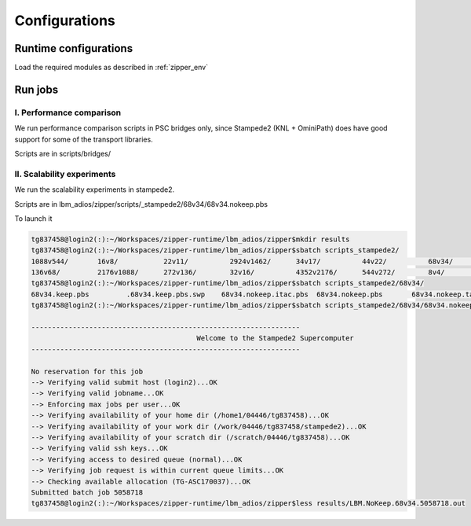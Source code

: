 .. _zipper_runconf:

Configurations
****************************

Runtime configurations
==========================

Load the required modules as described in :ref:`zipper_env`


Run jobs
==========================

I. Performance comparison
--------------------------

We run performance comparison scripts  in PSC bridges only, since Stampede2 (KNL + OminiPath) does have good support for some of the transport libraries.

Scripts are in scripts/bridges/

II. Scalability experiments
-----------------------------

We run the  scalability experiments in stampede2.

Scripts are in lbm_adios/zipper/scripts/_stampede2/68v34/68v34.nokeep.pbs

To launch it 

.. code-block::

	tg837458@login2(:):~/Workspaces/zipper-runtime/lbm_adios/zipper$mkdir results
	tg837458@login2(:):~/Workspaces/zipper-runtime/lbm_adios/zipper$sbatch scripts_stampede2/
	1088v544/       16v8/           22v11/          2924v1462/      34v17/          44v22/          68v34/          common.sh       
	136v68/         2176v1088/      272v136/        32v16/          4352v2176/      544v272/        8v4/            .common.sh.swp  
	tg837458@login2(:):~/Workspaces/zipper-runtime/lbm_adios/zipper$sbatch scripts_stampede2/68v34/
	68v34.keep.pbs         .68v34.keep.pbs.swp    68v34.nokeep.itac.pbs  68v34.nokeep.pbs       68v34.nokeep.tau.pbs   
	tg837458@login2(:):~/Workspaces/zipper-runtime/lbm_adios/zipper$sbatch scripts_stampede2/68v34/68v34.nokeep.pbs 

	-----------------------------------------------------------------
						Welcome to the Stampede2 Supercomputer                 
	-----------------------------------------------------------------

	No reservation for this job
	--> Verifying valid submit host (login2)...OK
	--> Verifying valid jobname...OK
	--> Enforcing max jobs per user...OK
	--> Verifying availability of your home dir (/home1/04446/tg837458)...OK
	--> Verifying availability of your work dir (/work/04446/tg837458/stampede2)...OK
	--> Verifying availability of your scratch dir (/scratch/04446/tg837458)...OK
	--> Verifying valid ssh keys...OK
	--> Verifying access to desired queue (normal)...OK
	--> Verifying job request is within current queue limits...OK
	--> Checking available allocation (TG-ASC170037)...OK
	Submitted batch job 5058718
	tg837458@login2(:):~/Workspaces/zipper-runtime/lbm_adios/zipper$less results/LBM.NoKeep.68v34.5058718.out 


